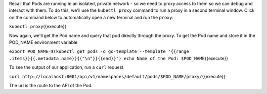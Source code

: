 Recall that Pods are running in an isolated, private network - so we
need to proxy access to them so we can debug and interact with them. To
do this, we'll use the ``kubectl proxy`` command to run a proxy in a
second terminal window. Click on the command below to automatically open
a new terminal and run the ``proxy``:

``kubectl proxy``\ {{execute}}

Now again, we'll get the Pod name and query that pod directly through
the proxy. To get the Pod name and store it in the POD\_NAME environment
variable:

``export POD_NAME=$(kubectl get pods -o go-template --template '{{range .items}}{{.metadata.name}}{{"\n"}}{{end}}') echo Name of the Pod: $POD_NAME``\ {{execute}}

To see the output of our application, run a ``curl`` request.

``curl http://localhost:8001/api/v1/namespaces/default/pods/$POD_NAME/proxy/``\ {{execute}}

The url is the route to the API of the Pod.
